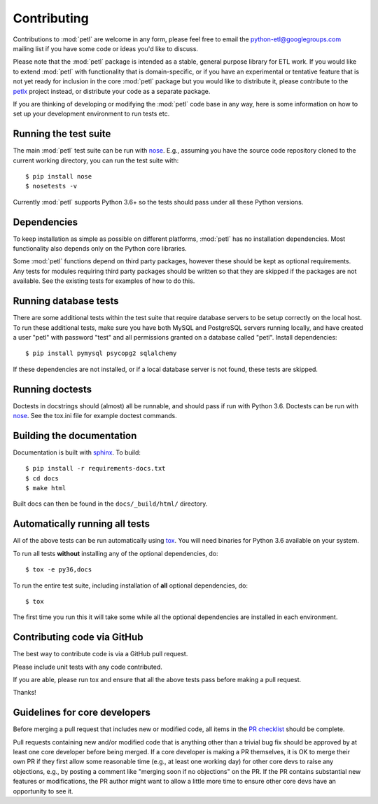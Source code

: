 Contributing
============

Contributions to :mod:`petl` are welcome in any form, please feel free
to email the python-etl@googlegroups.com mailing list if you have some
code or ideas you'd like to discuss.

Please note that the :mod:`petl` package is intended as a stable,
general purpose library for ETL work. If you would like to extend
:mod:`petl` with functionality that is domain-specific, or if you have
an experimental or tentative feature that is not yet ready for
inclusion in the core :mod:`petl` package but you would like to
distribute it, please contribute to the `petlx
<http://petlx.readthedocs.org>`_ project instead, or distribute your
code as a separate package.

If you are thinking of developing or modifying the :mod:`petl` code base in
any way, here is some information on how to set up your development
environment to run tests etc.

Running the test suite
----------------------

The main :mod:`petl` test suite can be run with `nose
<https://nose.readthedocs.org/>`_. E.g., assuming you have the source code
repository cloned to the current working directory, you can run the test
suite with::

    $ pip install nose
    $ nosetests -v

Currently :mod:`petl` supports Python 3.6+
so the tests should pass under all these Python versions.

Dependencies
------------

To keep installation as simple as possible on different platforms,
:mod:`petl` has no installation dependencies. Most functionality also
depends only on the Python core libraries.

Some :mod:`petl` functions depend on third party packages, however
these should be kept as optional requirements. Any tests for modules
requiring third party packages should be written so that they are
skipped if the packages are not available. See the existing tests for
examples of how to do this.


Running database tests
----------------------

There are some additional tests within the test suite that require
database servers to be setup correctly on the local host. To run these
additional tests, make sure you have both MySQL and PostgreSQL servers
running locally, and have created a user "petl" with password "test"
and all permissions granted on a database called "petl".  Install
dependencies::

    $ pip install pymysql psycopg2 sqlalchemy

If these dependencies are not installed, or if a local database server
is not found, these tests are skipped.

Running doctests
----------------

Doctests in docstrings should (almost) all be runnable, and should
pass if run with Python 3.6. Doctests can be run with `nose
<https://nose.readthedocs.org/>`_. See the tox.ini file for example
doctest commands.

Building the documentation
--------------------------

Documentation is built with `sphinx <http://sphinx-doc.org/>`_. To build::

    $ pip install -r requirements-docs.txt
    $ cd docs
    $ make html

Built docs can then be found in the ``docs/_build/html/`` directory.

Automatically running all tests
-------------------------------

All of the above tests can be run automatically using `tox
<https://tox.readthedocs.org/>`_. You will need binaries for Python
3.6 available on your system.

To run all tests **without** installing any of the optional
dependencies, do::

    $ tox -e py36,docs

To run the entire test suite, including installation of **all**
optional dependencies, do::

    $ tox

The first time you run this it will take some while all the optional
dependencies are installed in each environment.

Contributing code via GitHub
----------------------------

The best way to contribute code is via a GitHub pull request.

Please include unit tests with any code contributed.

If you are able, please run tox and ensure that all the above tests pass
before making a pull request.

Thanks!

Guidelines for core developers
------------------------------

Before merging a pull request that includes new or modified code, all
items in the `PR checklist <https://github.com/petl-developers/petl/blob/master/.github/PULL_REQUEST_TEMPLATE.md>`_
should be complete.

Pull requests containing new and/or modified code that is anything
other than a trivial bug fix should be approved by at least one core
developer before being merged. If a core developer is making a PR
themselves, it is OK to merge their own PR if they first allow some
reasonable time (e.g., at least one working day) for other core devs
to raise any objections, e.g., by posting a comment like "merging soon
if no objections" on the PR. If the PR contains substantial new
features or modifications, the PR author might want to allow a little
more time to ensure other core devs have an opportunity to see it.
